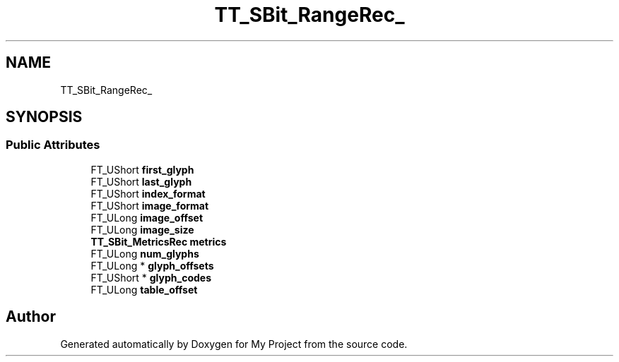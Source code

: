 .TH "TT_SBit_RangeRec_" 3 "Wed Feb 1 2023" "Version Version 0.0" "My Project" \" -*- nroff -*-
.ad l
.nh
.SH NAME
TT_SBit_RangeRec_
.SH SYNOPSIS
.br
.PP
.SS "Public Attributes"

.in +1c
.ti -1c
.RI "FT_UShort \fBfirst_glyph\fP"
.br
.ti -1c
.RI "FT_UShort \fBlast_glyph\fP"
.br
.ti -1c
.RI "FT_UShort \fBindex_format\fP"
.br
.ti -1c
.RI "FT_UShort \fBimage_format\fP"
.br
.ti -1c
.RI "FT_ULong \fBimage_offset\fP"
.br
.ti -1c
.RI "FT_ULong \fBimage_size\fP"
.br
.ti -1c
.RI "\fBTT_SBit_MetricsRec\fP \fBmetrics\fP"
.br
.ti -1c
.RI "FT_ULong \fBnum_glyphs\fP"
.br
.ti -1c
.RI "FT_ULong * \fBglyph_offsets\fP"
.br
.ti -1c
.RI "FT_UShort * \fBglyph_codes\fP"
.br
.ti -1c
.RI "FT_ULong \fBtable_offset\fP"
.br
.in -1c

.SH "Author"
.PP 
Generated automatically by Doxygen for My Project from the source code\&.
